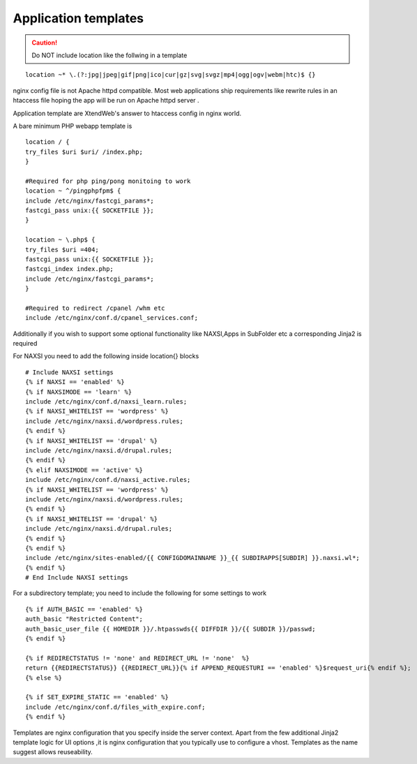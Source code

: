 Application templates
=========================

.. caution:: Do NOT include location like the follwing in a template

::

  location ~* \.(?:jpg|jpeg|gif|png|ico|cur|gz|svg|svgz|mp4|ogg|ogv|webm|htc)$ {}

nginx config file is not Apache httpd compatible. Most web applications ship requirements like rewrite rules
in an htaccess file hoping the app will be run on Apache httpd server .

Application template are XtendWeb's answer to htaccess config in nginx world.

A bare minimum PHP webapp template is
::


  location / {
  try_files $uri $uri/ /index.php;
  }

  #Required for php ping/pong monitoing to work
  location ~ ^/pingphpfpm$ {
  include /etc/nginx/fastcgi_params*;
  fastcgi_pass unix:{{ SOCKETFILE }};
  }

  location ~ \.php$ {
  try_files $uri =404;
  fastcgi_pass unix:{{ SOCKETFILE }};
  fastcgi_index index.php;
  include /etc/nginx/fastcgi_params*;
  }

  #Required to redirect /cpanel /whm etc
  include /etc/nginx/conf.d/cpanel_services.conf;


Additionally if you wish to support some optional functionality like NAXSI,Apps in SubFolder etc a corresponding Jinja2 is required

For NAXSI you need to add the following inside location{} blocks
::

  # Include NAXSI settings
  {% if NAXSI == 'enabled' %}
  {% if NAXSIMODE == 'learn' %}
  include /etc/nginx/conf.d/naxsi_learn.rules;
  {% if NAXSI_WHITELIST == 'wordpress' %}
  include /etc/nginx/naxsi.d/wordpress.rules;
  {% endif %}
  {% if NAXSI_WHITELIST == 'drupal' %}
  include /etc/nginx/naxsi.d/drupal.rules;
  {% endif %}
  {% elif NAXSIMODE == 'active' %}
  include /etc/nginx/conf.d/naxsi_active.rules;
  {% if NAXSI_WHITELIST == 'wordpress' %}
  include /etc/nginx/naxsi.d/wordpress.rules;
  {% endif %}
  {% if NAXSI_WHITELIST == 'drupal' %}
  include /etc/nginx/naxsi.d/drupal.rules;
  {% endif %}
  {% endif %}
  include /etc/nginx/sites-enabled/{{ CONFIGDOMAINNAME }}_{{ SUBDIRAPPS[SUBDIR] }}.naxsi.wl*;
  {% endif %}
  # End Include NAXSI settings

For a subdirectory template; you need to include the following for some settings to work
::

  {% if AUTH_BASIC == 'enabled' %}
  auth_basic "Restricted Content";
  auth_basic_user_file {{ HOMEDIR }}/.htpasswds{{ DIFFDIR }}/{{ SUBDIR }}/passwd;
  {% endif %}

  {% if REDIRECTSTATUS != 'none' and REDIRECT_URL != 'none'  %}
  return {{REDIRECTSTATUS}} {{REDIRECT_URL}}{% if APPEND_REQUESTURI == 'enabled' %}$request_uri{% endif %};
  {% else %}

  {% if SET_EXPIRE_STATIC == 'enabled' %}
  include /etc/nginx/conf.d/files_with_expire.conf;
  {% endif %}


Templates are nginx configuration that you specify inside the server context. Apart from the few additional Jinja2 template logic for UI options ,it is nginx configuration
that you typically use to configure a vhost. Templates as the name suggest allows reuseability.
